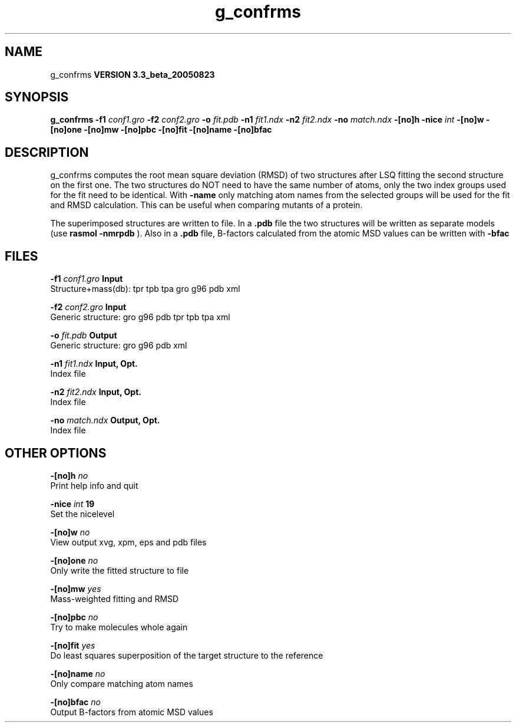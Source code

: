 .TH g_confrms 1 "Mon 29 Aug 2005"
.SH NAME
g_confrms
.B VERSION 3.3_beta_20050823
.SH SYNOPSIS
\f3g_confrms\fP
.BI "-f1" " conf1.gro "
.BI "-f2" " conf2.gro "
.BI "-o" " fit.pdb "
.BI "-n1" " fit1.ndx "
.BI "-n2" " fit2.ndx "
.BI "-no" " match.ndx "
.BI "-[no]h" ""
.BI "-nice" " int "
.BI "-[no]w" ""
.BI "-[no]one" ""
.BI "-[no]mw" ""
.BI "-[no]pbc" ""
.BI "-[no]fit" ""
.BI "-[no]name" ""
.BI "-[no]bfac" ""
.SH DESCRIPTION
g_confrms computes the root mean square deviation (RMSD) of two
structures after LSQ fitting the second structure on the first one.
The two structures do NOT need to have the same number of atoms,
only the two index groups used for the fit need to be identical.
With 
.B -name
only matching atom names from the selected groups
will be used for the fit and RMSD calculation. This can be useful 
when comparing mutants of a protein.


The superimposed structures are written to file. In a 
.B .pdb
file
the two structures will be written as separate models
(use 
.B rasmol -nmrpdb
). Also in a 
.B .pdb
file, B-factors
calculated from the atomic MSD values can be written with 
.B -bfac
.
.SH FILES
.BI "-f1" " conf1.gro" 
.B Input
 Structure+mass(db): tpr tpb tpa gro g96 pdb xml 

.BI "-f2" " conf2.gro" 
.B Input
 Generic structure: gro g96 pdb tpr tpb tpa xml 

.BI "-o" " fit.pdb" 
.B Output
 Generic structure: gro g96 pdb xml 

.BI "-n1" " fit1.ndx" 
.B Input, Opt.
 Index file 

.BI "-n2" " fit2.ndx" 
.B Input, Opt.
 Index file 

.BI "-no" " match.ndx" 
.B Output, Opt.
 Index file 

.SH OTHER OPTIONS
.BI "-[no]h"  "    no"
 Print help info and quit

.BI "-nice"  " int" " 19" 
 Set the nicelevel

.BI "-[no]w"  "    no"
 View output xvg, xpm, eps and pdb files

.BI "-[no]one"  "    no"
 Only write the fitted structure to file

.BI "-[no]mw"  "   yes"
 Mass-weighted fitting and RMSD

.BI "-[no]pbc"  "    no"
 Try to make molecules whole again

.BI "-[no]fit"  "   yes"
 Do least squares superposition of the target structure to the reference

.BI "-[no]name"  "    no"
 Only compare matching atom names

.BI "-[no]bfac"  "    no"
 Output B-factors from atomic MSD values

